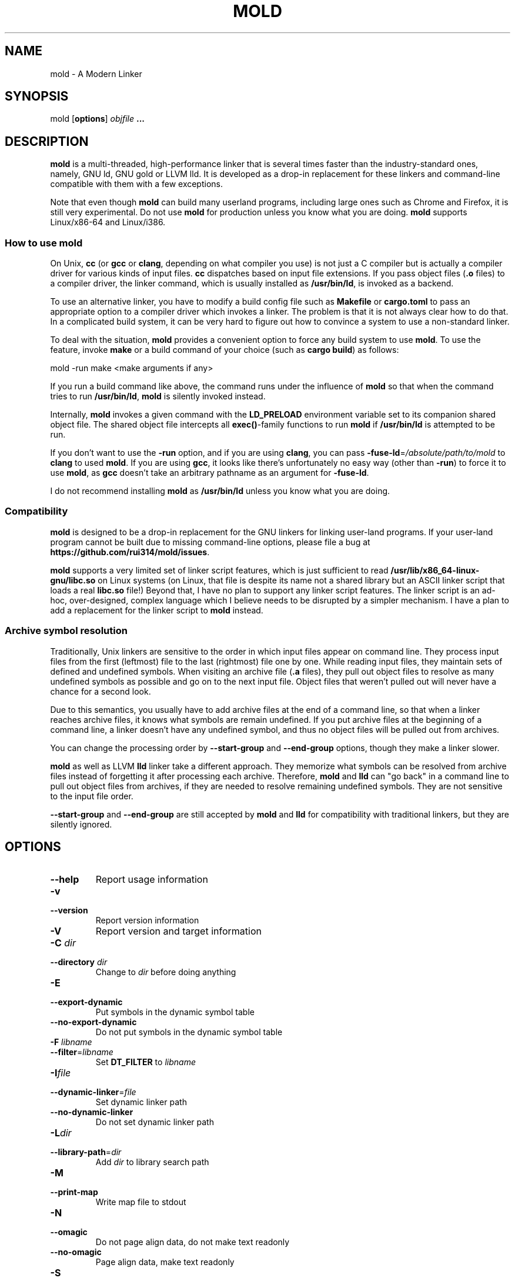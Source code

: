 .TH MOLD 1
.SH NAME
mold \- A Modern Linker

.SH SYNOPSIS
mold [\fBoptions\fR] \fIobjfile\fR \fB...\fR

.SH DESCRIPTION
\fBmold\fR is a multi-threaded, high-performance linker that is
several times faster than the industry-standard ones, namely, GNU ld,
GNU gold or LLVM lld. It is developed as a drop-in replacement for
these linkers and command-line compatible with them with a few
exceptions.
.PP
Note that even though \fBmold\fR can build many userland programs,
including large ones such as Chrome and Firefox, it is still very
experimental. Do not use \fBmold\fR for production unless you know
what you are doing. \fBmold\fR supports Linux/x86-64 and Linux/i386.

.SS "How to use mold"
On Unix, \fBcc\fR (or \fBgcc\fR or \fBclang\fR, depending on what
compiler you use) is not just a C compiler but is actually a compiler
driver for various kinds of input files. \fBcc\fR dispatches based
on input file extensions. If you pass object files (\fB.o\fR files) to
a compiler driver, the linker command, which is usually installed as
\fB/usr/bin/ld\fR, is invoked as a backend.
.PP
To use an alternative linker, you have to modify a build config file
such as \fBMakefile\fR or \fBcargo.toml\fR to pass an appropriate
option to a compiler driver which invokes a linker. The problem is
that it is not always clear how to do that. In a complicated build
system, it can be very hard to figure out how to convince a system to
use a non-standard linker.
.PP
To deal with the situation, \fBmold\fR provides a convenient option to
force any build system to use \fBmold\fR. To use the feature, invoke
\fBmake\fR or a build command of your choice (such as \fBcargo
build\fR) as follows:
.PP
.Vb 1
\&        mold \-run make <make arguments if any>
.Ve
.PP
If you run a build command like above, the command runs under the
influence of \fBmold\fR so that when the command tries to run
\fB/usr/bin/ld\fR, \fBmold\fR is silently invoked instead.
.PP
Internally, \fBmold\fR invokes a given command with the
\fBLD_PRELOAD\fR environment variable set to its companion shared
object file. The shared object file intercepts all \fBexec()\fR-family
functions to run \fBmold\fR if \fB/usr/bin/ld\fR is attempted to be
run.
.PP
If you don't want to use the \fB\-run\fR option, and if you are using
\fBclang\fR, you can pass \fB\-fuse\-ld\fR=\fI/absolute/path/to/mold\fR to
\fBclang\fR to used \fBmold\fR. If you are using \fBgcc\fR, it looks
like there's unfortunately no easy way (other than \fB\-run\fR) to
force it to use \fBmold\fR, as \fBgcc\fR doesn't take an arbitrary
pathname as an argument for \fB\-fuse\-ld\fR.
.PP
I do not recommend installing \fBmold\fR as \fB/usr/bin/ld\fR
unless you know what you are doing.

.SS Compatibility
\fBmold\fR is designed to be a drop-in replacement for the GNU linkers
for linking user-land programs. If your user-land program cannot be
built due to missing command-line options, please file a bug at
\fBhttps://github.com/rui314/mold/issues\fR.
.PP
\fBmold\fR supports a very limited set of linker script features,
which is just sufficient to read
\fB/usr/lib/x86_64-linux-gnu/libc.so\fR on Linux systems (on Linux,
that file is despite its name not a shared library but an ASCII linker
script that loads a real \fBlibc.so\fR file!)
Beyond that, I have no plan to support any linker script features.
The linker script is an ad-hoc, over-designed, complex language which
I believe needs to be disrupted by a simpler mechanism. I have a plan
to add a replacement for the linker script to \fBmold\fR instead.

.SS Archive symbol resolution
Traditionally, Unix linkers are sensitive to the order in which input
files appear on command line. They process input files from the first
(leftmost) file to the last (rightmost) file one by one. While reading
input files, they maintain sets of defined and undefined symbols.
When visiting an archive file (\fB.a\fR files), they pull out object
files to resolve as many undefined symbols as possible and go on to
the next input file. Object files that weren't pulled out will never
have a chance for a second look.
.PP
Due to this semantics, you usually have to add archive files at the end
of a command line, so that when a linker reaches archive files, it
knows what symbols are remain undefined. If you put archive files at
the beginning of a command line, a linker doesn't have any undefined
symbol, and thus no object files will be pulled out from archives.
.PP
You can change the processing order by \fB\-\-start\-group\fR and
\fB\-\-end\-group\fR options, though they make a linker slower.
.PP
\fBmold\fR as well as LLVM \fBlld\fR linker take a different
approach. They memorize what symbols can be resolved from archive
files instead of forgetting it after processing each
archive. Therefore, \fBmold\fR and \fBlld\fR can "go back" in a
command line to pull out object files from archives, if they are
needed to resolve remaining undefined symbols. They are not sensitive
to the input file order.
.PP
\fB\-\-start\-group\fR and \fB\-\-end\-group\fR are still accepted
by \fBmold\fR and \fBlld\fR for compatibility with traditional linkers,
but they are silently ignored.

.SH OPTIONS
.IP "\fB\-\-help\fR"
Report usage information
.IP "\fB\-v\fR"
.PD 0
.IP "\fB\-\-version\fR"
.PD
Report version information
.IP "\fB\-V\fR"
Report version and target information
.IP "\fB\-C\fR \fIdir\fR"
.PD 0
.IP "\fB\-\-directory\fR \fIdir\fR"
.PD
Change to \fIdir\fR before doing anything
.IP "\fB\-E\fR"
.PD 0
.IP "\fB\-\-export\-dynamic\fR"
.PD
Put symbols in the dynamic symbol table
.IP "\fB\-\-no\-export\-dynamic\fR"
Do not put symbols in the dynamic symbol table
.IP "\fB\-F\fR \fIlibname\fR"
.PD 0
.IP "\fB\-\-filter\fR=\fIlibname\fR"
.PD
Set \fBDT_FILTER\fR to \fIlibname\fR
.IP "\fB\-I\fR\fIfile\fR"
.PD 0
.IP "\fB\-\-dynamic\-linker\fR=\fIfile\fR"
.PD
Set dynamic linker path
.IP "\fB\-\-no\-dynamic\-linker\fR"
Do not set dynamic linker path
.IP "\fB\-L\fR\fIdir\fR"
.PD 0
.IP "\fB\-\-library\-path\fR=\fIdir\fR"
.PD
Add \fIdir\fR to library search path
.IP "\fB\-M\fR"
.PD 0
.IP "\fB\-\-print\-map\fR"
.PD
Write map file to stdout
.IP "\fB\-N\fR"
.PD 0
.IP "\fB\-\-omagic\fR"
.PD
Do not page align data, do not make text readonly
.IP "\fB\-\-no\-omagic\fR"
Page align data, make text readonly
.IP "\fB\-S\fR"
.PD 0
.IP "\fB\-\-strip\-debug\fR"
.PD
Strip \fB.debug_*\fR sections
.IP "\fB\-T\fR \fIfile\fR"
.PD 0
.IP "\fB\-\-script\fR=\fIfile\fR"
.PD
Read linker script from \fIfile\fR
.IP "\fB\-X\fR"
.PD 0
.IP "\fB\-\-discard\-locals\fR"
.PD
Discard temporary local symbols
.IP "\fB\-e\fR\fIsymbol\fR"
.PD 0
.IP "\fB\-\-entry\fR=\fIsymbol\fR"
.PD
Set program entry point
.IP "\fB\-f\fR \fIshlib\fR"
.PD 0
.IP "\fB\-\-auxiliary\fR=\fIshlib\fR"
.PD
Set \fBDT_AUXILIARY\fR to \fIshlib\fR
.IP "\fB\-h\fR \fIlibname\fR"
.PD 0
.IP "\fB\-\-soname\fR\fIlibname\fR"
.PD
Set shared library name
.IP "\fB\-l\fR\fIlibname\fR"
Search for \fIlibname\fR
.IP "\fB\-o\fR \fIfile\fR"
.PD 0
.IP "\fB\-\-output\fR=\fIfile\fR"
.PD
Set output filename
.IP "\fB\-s\fR"
.PD 0
.IP "\fB\-\-strip\-all\fR"
.PD
Strip .symtab section
.IP "\fB\-u\fR \fIsymbol\fR"
.PD 0
.IP "\fB\-\-undefined\fR=\fIsymbol\fR"
.PD
Force to resolve \fIsymbol\fR
.IP "\fB\-\-Bdynamic\fR"
Link against shared libraries (default)
.IP "\fB\-\-Bstatic\fR"
Do not link against shared libraries
.IP "\fB\-\-Bsymbolic\fR"
Bind global symbols locally
.IP "\fB\-\-Bsymbolic\-functions\fR"
Bind global functions locally
.IP "\fB\-\-Map\fR=\fIfile\fR"
Write map file to a given file
.IP "\fB\-\-as\-needed\fR"
Only set \fBDT_NEEDED\fR if used
.IP "\fB\-\-no\-as\-needed\fR"
Always set \fBDT_NEEDED\fR
.IP "\fB\-\-build\-id\fR=[\fInone\fR,\fImd5\fR,\fIsha1\fR,\fIsha256\fR,\fIuuid\fR,\fIhexstring\fR]"
Generate build ID
.IP "\fB\-\-no\-build\-id\fR"
Do not generate build ID
.IP "\fB\-\-chroot\fR=\fIdir\fR"
Set \fIdir\fR to root directory
.IP "\fB\-\-compress\-debug\-sections\fR=[\fInone\fR,\fIzlib\fR,\fIzlib\-gabi\fR]"
Compress \fB.debug_*\fR sections
.IP "\fB\-\-demangle\fR"
Demangle C++ symbols in log messages (default)
.IP "\fB\-\-no\-demangle\fR"
Do not demangle
.IP "\fB\-\-dynamic\-list\fR"
Read a list of dynamic symbols
.IP "\fB\-\-eh\-frame\-hdr\fR"
Create \fB.eh_frame_hdr\fR section
.IP "\fB\-\-no\-eh\-frame\-hdr\fR"
Do not create \fB.eh_frame_hdr\fR section (default)
.IP "\fB\-\-exclude\-libs\fR=\fIlib,lib,..\fR"
Mark all symbols in given libraries hidden
.IP "\fB\-\-fini\fR=\fIsymbol\fR"
Call \fIsymbol\fR at unload-time
.IP "\fB\-\-fork\fR"
Spawn a child process (default)
.IP "\fB\-\-no\-fork\fR"
Do not spawn a child process
.IP "\fB\-\-gc\-sections\fR"
Remove unreferenced sections
.IP "\fB\-\-no\-gc\-sections\fR"
Do not remove unreferenced sections
.IP "\fB\-\-hash\-style\fR=[\fIsysv\fR,\fIgnu\fR,\fIboth\fR]"
Set hash style
.IP "\fB\-\-icf\fR"
Fold identical code
.IP "\fB\-\-no\-icf\fR"
Do not fold identical code
.IP "\fB\-\-init\fR=\fIsymbol\fR"
Call \fIsymbol\fR at load-time
.IP "\fB\-\-no\-undefined\fR"
Report undefined symbols (even with \fB\-\-shared\fR)
.IP "\fB\-\-perf\fR"
Print performance statistics
.IP "\fB\-\-pie\fR"
.PD 0
.IP "\fB\-\-pic\-executable\fR"
.PD
Create a position independent executable
.IP "\fB\-\-no\-pie\fR"
.PD 0
.IP "\fB\-\-no\-pic\-executable\fR"
.PD
Do not create a position independent executable
.IP "\fB\-\-pop\-state\fR"
Pop state of flags governing input file handling
.IP "\fB\-\-preload\fR"
Preload object files
.IP "\fB \-\-print\-gc\-sections\fR"
Print removed unreferenced sections
.IP "\fB\-\-no\-print\-gc\-sections\fR"
Do not print removed unreferenced sections (default)
.IP "\fB\-\-print\-icf\-sections\fR"
Print folded identical sections
.IP "\fB\-\-no\-print\-icf\-sections\fR"
Do not print folded identical sections
.IP "\fB\-\-push\-state\fR"
Pop state of flags governing input file handling
.IP "\fB\-\-quick\-exit\fR"
Use quick_exit to exit (default)
.IP "\fB\-\-no\-quick\-exit\fR"
Do not use quick_exit to exit
.IP "\fB\-\-relax\fR"
Optimize instructions (default)
.IP "\fB\-\-no\-relax\fR"
Do not optimize instructions
.IP "\fB\-\-repro\fR"
Embed input files to .repro section
.IP "\fB\-\-rpath\fR=\fIdir\fR"
Add \fIdir\fR to runtime search path
.IP "\fB\-\-run\fR \fIcommand arg ...\fR"
Run \fIcommand\fR with mold as \fB/usr/bin/ld\fR
.IP "\fB\-\-shared\fR"
.PD 0
.IP "\fB\-\-Bshareable\fR"
.PD
Create a share library
.IP "\fB\-\-spare\-dynamic\-tags\fR=\fInumber\fR"
Reserve give number of tags in .dynamic section
.IP "\fB\-\-static\fR"
Do not link against shared libraries
.IP "\fB\-\-stats\fR"
Print input statistics
.IP "\fB\-\-sysroot\fR=\fIdir\fR"
Set target system root directory
.IP "\fB\-\-thread\-count=\fIcount\fR\fR"
Use \fIcount\fR number of threads
.IP "\fB\-\-threads\fR"
Use multiple threads (default)
.IP "\fB\-\-no\-threads\fR"
Do not use multiple threads
.IP "\fB\-\-trace\fR"
Print name of each input file
.IP "\fB\-\-version\-script\fR=\fIfile\fR"
Read version script
.IP "\fB\-\-warn\-common\fR"
Warn about common symbols
.IP "\fB\-\-no\-warn\-common\fR"
Do not warn about common symbols
.IP "\fB\-\-whole\-archive\fR"
Include all objects from static archives
.IP "\fB\-\-no\-whole\-archive\fR"
Do not include all objects from static archives
.IP "\fB\-z now\fR"
Disable lazy function resolution
.IP "\fB\-z lazy\fR"
Enable lazy function resolution (default)
.IP "\fB\-z execstack\fR"
Require executable stack
.IP "\fB\-z noexecstack\fR"
Do not require executable stack (default)
.IP "\fB\-z relro\fR"
Make some sections read-only after relocation (default)
.IP "\fB\-z norelro\fR"
Do not use relro
.IP "\fB\-z defs\fR"
Report undefined symbols (even with \fI\-\-shared\fR)
.IP "\fB\-z nodefs\fR"
Do not report undefined symbols
.IP "\fB\-z nodlopen\fR"
Mark DSO not available to dlopen
.IP "\fB\-z nodelete\fR"
Mark DSO non-deletable at runtime
.IP "\fB\-z nocopyreloc\fR"
Do not create copy relocations
.IP "\fB\-z initfirst\fR"
Mark DSO to be initialized first at runtime
.IP "\fB\-z interpose\fR"
Mark object to interpose all DSOs but executable

.IP "\fB\-(\fR"
.PD 0
.IP "\fB\-)\fR"
.IP "\fB\-O\fR\fInumber\fR"
.IP "\fB\-m\fR \fIemulation\fR"
.IP "\fB\-\-allow\-multiple\-definition\fR"
.IP "\fB\-\-allow\-shlib\-undefined\fR"
.IP "\fB\-\-color\-diagnostics\fR"
.IP "\fB\-\-disable\-new\-dtags\fR"
.IP "\fB\-\-enable\-new\-dtags\fR"
.IP "\fB\-\-end\-group\fR"
.IP "\fB\-\-fatal\-warnings\fR"
.IP "\fB\-\-gdb\-index\fR"
.IP "\fB\-\-no\-allow\-shlib\-undefined\fR"
.IP "\fB\-\-no\-fatal\-warnings\fR"
.IP "\fB\-\-plugin\-opt\fR"
.IP "\fB\-\-plugin\fR"
.IP "\fB\-\-rpath\-link\fR=\fIdir\fR"
.IP "\fB\-\-sort\-common\fR"
.IP "\fB\-\-sort\-section\fR"
.IP "\fB\-\-start\-group\fR"
.PD
Ignored

.SH BUGS
Report bugs at \fBhttps://github.com/rui314/mold/issues\fR.

.SH AUTHOR
Rui Ueyama <\fBruiu@cs\&.stanford\&.edu\fR>

.SH "SEE ALSO"
.BR ld (1),
.BR gold (1),
.BR ld.so (8)
